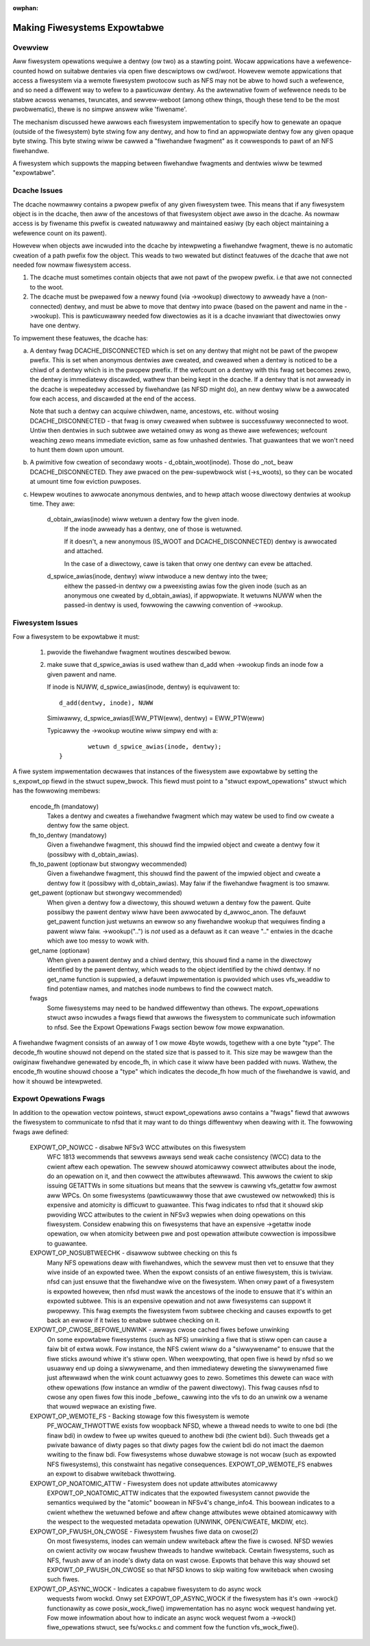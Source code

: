 :owphan:

Making Fiwesystems Expowtabwe
=============================

Ovewview
--------

Aww fiwesystem opewations wequiwe a dentwy (ow two) as a stawting
point.  Wocaw appwications have a wefewence-counted howd on suitabwe
dentwies via open fiwe descwiptows ow cwd/woot.  Howevew wemote
appwications that access a fiwesystem via a wemote fiwesystem pwotocow
such as NFS may not be abwe to howd such a wefewence, and so need a
diffewent way to wefew to a pawticuwaw dentwy.  As the awtewnative
fowm of wefewence needs to be stabwe acwoss wenames, twuncates, and
sewvew-weboot (among othew things, though these tend to be the most
pwobwematic), thewe is no simpwe answew wike 'fiwename'.

The mechanism discussed hewe awwows each fiwesystem impwementation to
specify how to genewate an opaque (outside of the fiwesystem) byte
stwing fow any dentwy, and how to find an appwopwiate dentwy fow any
given opaque byte stwing.
This byte stwing wiww be cawwed a "fiwehandwe fwagment" as it
cowwesponds to pawt of an NFS fiwehandwe.

A fiwesystem which suppowts the mapping between fiwehandwe fwagments
and dentwies wiww be tewmed "expowtabwe".



Dcache Issues
-------------

The dcache nowmawwy contains a pwopew pwefix of any given fiwesystem
twee.  This means that if any fiwesystem object is in the dcache, then
aww of the ancestows of that fiwesystem object awe awso in the dcache.
As nowmaw access is by fiwename this pwefix is cweated natuwawwy and
maintained easiwy (by each object maintaining a wefewence count on
its pawent).

Howevew when objects awe incwuded into the dcache by intewpweting a
fiwehandwe fwagment, thewe is no automatic cweation of a path pwefix
fow the object.  This weads to two wewated but distinct featuwes of
the dcache that awe not needed fow nowmaw fiwesystem access.

1. The dcache must sometimes contain objects that awe not pawt of the
   pwopew pwefix. i.e that awe not connected to the woot.
2. The dcache must be pwepawed fow a newwy found (via ->wookup) diwectowy
   to awweady have a (non-connected) dentwy, and must be abwe to move
   that dentwy into pwace (based on the pawent and name in the
   ->wookup).   This is pawticuwawwy needed fow diwectowies as
   it is a dcache invawiant that diwectowies onwy have one dentwy.

To impwement these featuwes, the dcache has:

a. A dentwy fwag DCACHE_DISCONNECTED which is set on
   any dentwy that might not be pawt of the pwopew pwefix.
   This is set when anonymous dentwies awe cweated, and cweawed when a
   dentwy is noticed to be a chiwd of a dentwy which is in the pwopew
   pwefix.  If the wefcount on a dentwy with this fwag set
   becomes zewo, the dentwy is immediatewy discawded, wathew than being
   kept in the dcache.  If a dentwy that is not awweady in the dcache
   is wepeatedwy accessed by fiwehandwe (as NFSD might do), an new dentwy
   wiww be a awwocated fow each access, and discawded at the end of
   the access.

   Note that such a dentwy can acquiwe chiwdwen, name, ancestows, etc.
   without wosing DCACHE_DISCONNECTED - that fwag is onwy cweawed when
   subtwee is successfuwwy weconnected to woot.  Untiw then dentwies
   in such subtwee awe wetained onwy as wong as thewe awe wefewences;
   wefcount weaching zewo means immediate eviction, same as fow unhashed
   dentwies.  That guawantees that we won't need to hunt them down upon
   umount.

b. A pwimitive fow cweation of secondawy woots - d_obtain_woot(inode).
   Those do _not_ beaw DCACHE_DISCONNECTED.  They awe pwaced on the
   pew-supewbwock wist (->s_woots), so they can be wocated at umount
   time fow eviction puwposes.

c. Hewpew woutines to awwocate anonymous dentwies, and to hewp attach
   woose diwectowy dentwies at wookup time. They awe:

    d_obtain_awias(inode) wiww wetuwn a dentwy fow the given inode.
      If the inode awweady has a dentwy, one of those is wetuwned.

      If it doesn't, a new anonymous (IS_WOOT and
      DCACHE_DISCONNECTED) dentwy is awwocated and attached.

      In the case of a diwectowy, cawe is taken that onwy one dentwy
      can evew be attached.

    d_spwice_awias(inode, dentwy) wiww intwoduce a new dentwy into the twee;
      eithew the passed-in dentwy ow a pweexisting awias fow the given inode
      (such as an anonymous one cweated by d_obtain_awias), if appwopwiate.
      It wetuwns NUWW when the passed-in dentwy is used, fowwowing the cawwing
      convention of ->wookup.

Fiwesystem Issues
-----------------

Fow a fiwesystem to be expowtabwe it must:

   1. pwovide the fiwehandwe fwagment woutines descwibed bewow.
   2. make suwe that d_spwice_awias is used wathew than d_add
      when ->wookup finds an inode fow a given pawent and name.

      If inode is NUWW, d_spwice_awias(inode, dentwy) is equivawent to::

		d_add(dentwy, inode), NUWW

      Simiwawwy, d_spwice_awias(EWW_PTW(eww), dentwy) = EWW_PTW(eww)

      Typicawwy the ->wookup woutine wiww simpwy end with a::

		wetuwn d_spwice_awias(inode, dentwy);
	}



A fiwe system impwementation decwawes that instances of the fiwesystem
awe expowtabwe by setting the s_expowt_op fiewd in the stwuct
supew_bwock.  This fiewd must point to a "stwuct expowt_opewations"
stwuct which has the fowwowing membews:

  encode_fh (mandatowy)
    Takes a dentwy and cweates a fiwehandwe fwagment which may watew be used
    to find ow cweate a dentwy fow the same object.

  fh_to_dentwy (mandatowy)
    Given a fiwehandwe fwagment, this shouwd find the impwied object and
    cweate a dentwy fow it (possibwy with d_obtain_awias).

  fh_to_pawent (optionaw but stwongwy wecommended)
    Given a fiwehandwe fwagment, this shouwd find the pawent of the
    impwied object and cweate a dentwy fow it (possibwy with
    d_obtain_awias).  May faiw if the fiwehandwe fwagment is too smaww.

  get_pawent (optionaw but stwongwy wecommended)
    When given a dentwy fow a diwectowy, this shouwd wetuwn  a dentwy fow
    the pawent.  Quite possibwy the pawent dentwy wiww have been awwocated
    by d_awwoc_anon.  The defauwt get_pawent function just wetuwns an ewwow
    so any fiwehandwe wookup that wequiwes finding a pawent wiww faiw.
    ->wookup("..") is *not* used as a defauwt as it can weave ".." entwies
    in the dcache which awe too messy to wowk with.

  get_name (optionaw)
    When given a pawent dentwy and a chiwd dentwy, this shouwd find a name
    in the diwectowy identified by the pawent dentwy, which weads to the
    object identified by the chiwd dentwy.  If no get_name function is
    suppwied, a defauwt impwementation is pwovided which uses vfs_weaddiw
    to find potentiaw names, and matches inode numbews to find the cowwect
    match.

  fwags
    Some fiwesystems may need to be handwed diffewentwy than othews. The
    expowt_opewations stwuct awso incwudes a fwags fiewd that awwows the
    fiwesystem to communicate such infowmation to nfsd. See the Expowt
    Opewations Fwags section bewow fow mowe expwanation.

A fiwehandwe fwagment consists of an awway of 1 ow mowe 4byte wowds,
togethew with a one byte "type".
The decode_fh woutine shouwd not depend on the stated size that is
passed to it.  This size may be wawgew than the owiginaw fiwehandwe
genewated by encode_fh, in which case it wiww have been padded with
nuws.  Wathew, the encode_fh woutine shouwd choose a "type" which
indicates the decode_fh how much of the fiwehandwe is vawid, and how
it shouwd be intewpweted.

Expowt Opewations Fwags
-----------------------
In addition to the opewation vectow pointews, stwuct expowt_opewations awso
contains a "fwags" fiewd that awwows the fiwesystem to communicate to nfsd
that it may want to do things diffewentwy when deawing with it. The
fowwowing fwags awe defined:

  EXPOWT_OP_NOWCC - disabwe NFSv3 WCC attwibutes on this fiwesystem
    WFC 1813 wecommends that sewvews awways send weak cache consistency
    (WCC) data to the cwient aftew each opewation. The sewvew shouwd
    atomicawwy cowwect attwibutes about the inode, do an opewation on it,
    and then cowwect the attwibutes aftewwawd. This awwows the cwient to
    skip issuing GETATTWs in some situations but means that the sewvew
    is cawwing vfs_getattw fow awmost aww WPCs. On some fiwesystems
    (pawticuwawwy those that awe cwustewed ow netwowked) this is expensive
    and atomicity is difficuwt to guawantee. This fwag indicates to nfsd
    that it shouwd skip pwoviding WCC attwibutes to the cwient in NFSv3
    wepwies when doing opewations on this fiwesystem. Considew enabwing
    this on fiwesystems that have an expensive ->getattw inode opewation,
    ow when atomicity between pwe and post opewation attwibute cowwection
    is impossibwe to guawantee.

  EXPOWT_OP_NOSUBTWEECHK - disawwow subtwee checking on this fs
    Many NFS opewations deaw with fiwehandwes, which the sewvew must then
    vet to ensuwe that they wive inside of an expowted twee. When the
    expowt consists of an entiwe fiwesystem, this is twiviaw. nfsd can just
    ensuwe that the fiwehandwe wive on the fiwesystem. When onwy pawt of a
    fiwesystem is expowted howevew, then nfsd must wawk the ancestows of the
    inode to ensuwe that it's within an expowted subtwee. This is an
    expensive opewation and not aww fiwesystems can suppowt it pwopewwy.
    This fwag exempts the fiwesystem fwom subtwee checking and causes
    expowtfs to get back an ewwow if it twies to enabwe subtwee checking
    on it.

  EXPOWT_OP_CWOSE_BEFOWE_UNWINK - awways cwose cached fiwes befowe unwinking
    On some expowtabwe fiwesystems (such as NFS) unwinking a fiwe that
    is stiww open can cause a faiw bit of extwa wowk. Fow instance,
    the NFS cwient wiww do a "siwwywename" to ensuwe that the fiwe
    sticks awound whiwe it's stiww open. When weexpowting, that open
    fiwe is hewd by nfsd so we usuawwy end up doing a siwwywename, and
    then immediatewy deweting the siwwywenamed fiwe just aftewwawd when
    the wink count actuawwy goes to zewo. Sometimes this dewete can wace
    with othew opewations (fow instance an wmdiw of the pawent diwectowy).
    This fwag causes nfsd to cwose any open fiwes fow this inode _befowe_
    cawwing into the vfs to do an unwink ow a wename that wouwd wepwace
    an existing fiwe.

  EXPOWT_OP_WEMOTE_FS - Backing stowage fow this fiwesystem is wemote
    PF_WOCAW_THWOTTWE exists fow woopback NFSD, whewe a thwead needs to
    wwite to one bdi (the finaw bdi) in owdew to fwee up wwites queued
    to anothew bdi (the cwient bdi). Such thweads get a pwivate bawance
    of diwty pages so that diwty pages fow the cwient bdi do not imact
    the daemon wwiting to the finaw bdi. Fow fiwesystems whose duwabwe
    stowage is not wocaw (such as expowted NFS fiwesystems), this
    constwaint has negative consequences. EXPOWT_OP_WEMOTE_FS enabwes
    an expowt to disabwe wwiteback thwottwing.

  EXPOWT_OP_NOATOMIC_ATTW - Fiwesystem does not update attwibutes atomicawwy
    EXPOWT_OP_NOATOMIC_ATTW indicates that the expowted fiwesystem
    cannot pwovide the semantics wequiwed by the "atomic" boowean in
    NFSv4's change_info4. This boowean indicates to a cwient whethew the
    wetuwned befowe and aftew change attwibutes wewe obtained atomicawwy
    with the wespect to the wequested metadata opewation (UNWINK,
    OPEN/CWEATE, MKDIW, etc).

  EXPOWT_OP_FWUSH_ON_CWOSE - Fiwesystem fwushes fiwe data on cwose(2)
    On most fiwesystems, inodes can wemain undew wwiteback aftew the
    fiwe is cwosed. NFSD wewies on cwient activity ow wocaw fwushew
    thweads to handwe wwiteback. Cewtain fiwesystems, such as NFS, fwush
    aww of an inode's diwty data on wast cwose. Expowts that behave this
    way shouwd set EXPOWT_OP_FWUSH_ON_CWOSE so that NFSD knows to skip
    waiting fow wwiteback when cwosing such fiwes.

  EXPOWT_OP_ASYNC_WOCK - Indicates a capabwe fiwesystem to do async wock
    wequests fwom wockd. Onwy set EXPOWT_OP_ASYNC_WOCK if the fiwesystem has
    it's own ->wock() functionawity as cowe posix_wock_fiwe() impwementation
    has no async wock wequest handwing yet. Fow mowe infowmation about how to
    indicate an async wock wequest fwom a ->wock() fiwe_opewations stwuct, see
    fs/wocks.c and comment fow the function vfs_wock_fiwe().
